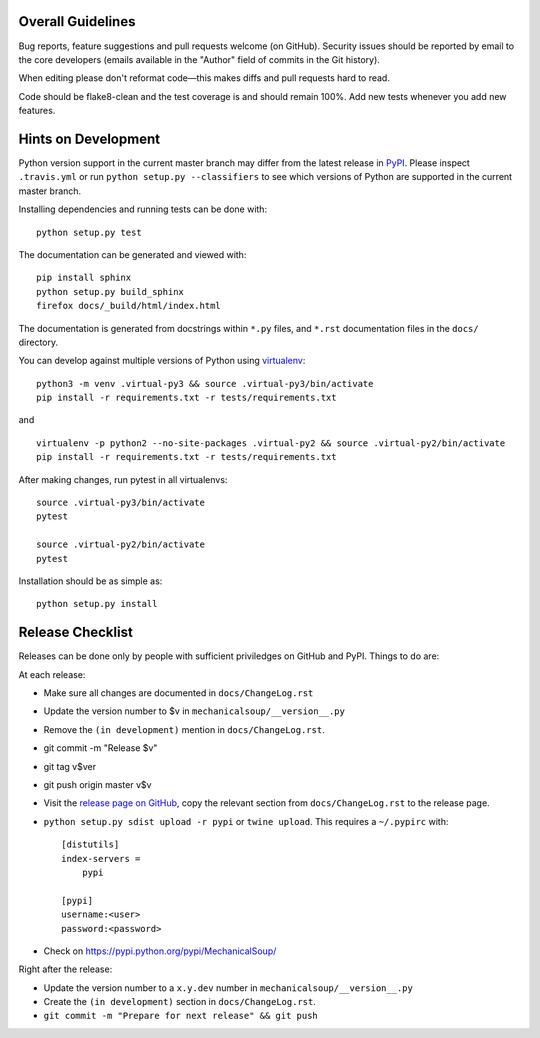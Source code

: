 Overall Guidelines
------------------

Bug reports, feature suggestions and pull requests welcome (on
GitHub). Security issues should be reported by email to the core
developers (emails available in the "Author" field of commits in the
Git history).

When editing please don't reformat code—this makes diffs and pull
requests hard to read.

Code should be flake8-clean and the test coverage is and should remain
100%. Add new tests whenever you add new features.

Hints on Development
--------------------

|Build Status| |Coverage Status|
|Requirements Status| |Documentation Status|
|CII Best Practices|

Python version support in the current master branch may differ from the
latest release in
`PyPI <https://pypi.python.org/pypi/MechanicalSoup/>`__. Please inspect
``.travis.yml`` or run ``python setup.py --classifiers`` to see which
versions of Python are supported in the current master branch.

Installing dependencies and running tests can be done with:

::

    python setup.py test

The documentation can be generated and viewed with:

::

    pip install sphinx
    python setup.py build_sphinx
    firefox docs/_build/html/index.html

The documentation is generated from docstrings within ``*.py`` files,
and ``*.rst`` documentation files in the ``docs/`` directory.

You can develop against multiple versions of Python using
`virtualenv <https://packaging.python.org/tutorials/installing-packages/#creating-virtual-environments>`__:

::

    python3 -m venv .virtual-py3 && source .virtual-py3/bin/activate
    pip install -r requirements.txt -r tests/requirements.txt

and

::

    virtualenv -p python2 --no-site-packages .virtual-py2 && source .virtual-py2/bin/activate
    pip install -r requirements.txt -r tests/requirements.txt

After making changes, run pytest in all virtualenvs:

::

    source .virtual-py3/bin/activate
    pytest

    source .virtual-py2/bin/activate
    pytest

Installation should be as simple as:

::

    python setup.py install

Release Checklist
-----------------

Releases can be done only by people with sufficient priviledges on
GitHub and PyPI. Things to do are:

At each release:

- Make sure all changes are documented in ``docs/ChangeLog.rst``
- Update the version number to $v in
  ``mechanicalsoup/__version__.py``
- Remove the ``(in development)`` mention in ``docs/ChangeLog.rst``.
- git commit -m "Release $v"
- git tag v$ver
- git push origin master v$v
- Visit the `release page on GitHub
  <https://github.com/MechanicalSoup/MechanicalSoup/releases>`__, copy
  the relevant section from ``docs/ChangeLog.rst`` to the release
  page.
- ``python setup.py sdist upload -r pypi`` or ``twine upload``. This
  requires a ``~/.pypirc`` with::

    [distutils]
    index-servers =
        pypi
    
    [pypi]
    username:<user>
    password:<password>

- Check on https://pypi.python.org/pypi/MechanicalSoup/

Right after the release:

- Update the version number to a ``x.y.dev`` number in
  ``mechanicalsoup/__version__.py``
- Create the ``(in development)`` section in ``docs/ChangeLog.rst``.
- ``git commit -m "Prepare for next release" && git push``

.. |Build Status| image:: https://travis-ci.org/MechanicalSoup/MechanicalSoup.svg?branch=master
   :target: https://travis-ci.org/MechanicalSoup/MechanicalSoup
.. |Coverage Status| image:: https://codecov.io/gh/MechanicalSoup/MechanicalSoup/branch/master/graph/badge.svg
   :target: https://codecov.io/gh/MechanicalSoup/MechanicalSoup
.. |Requirements Status| image:: https://requires.io/github/MechanicalSoup/MechanicalSoup/requirements.svg?branch=master
   :target: https://requires.io/github/MechanicalSoup/MechanicalSoup/requirements/?branch=master
.. |Documentation Status| image:: https://readthedocs.org/projects/mechanicalsoup/badge/?version=latest
   :target: https://mechanicalsoup.readthedocs.io/en/latest/?badge=latest
.. |CII Best Practices| image:: https://bestpractices.coreinfrastructure.org/projects/1334/badge
   :target: https://bestpractices.coreinfrastructure.org/projects/1334)
